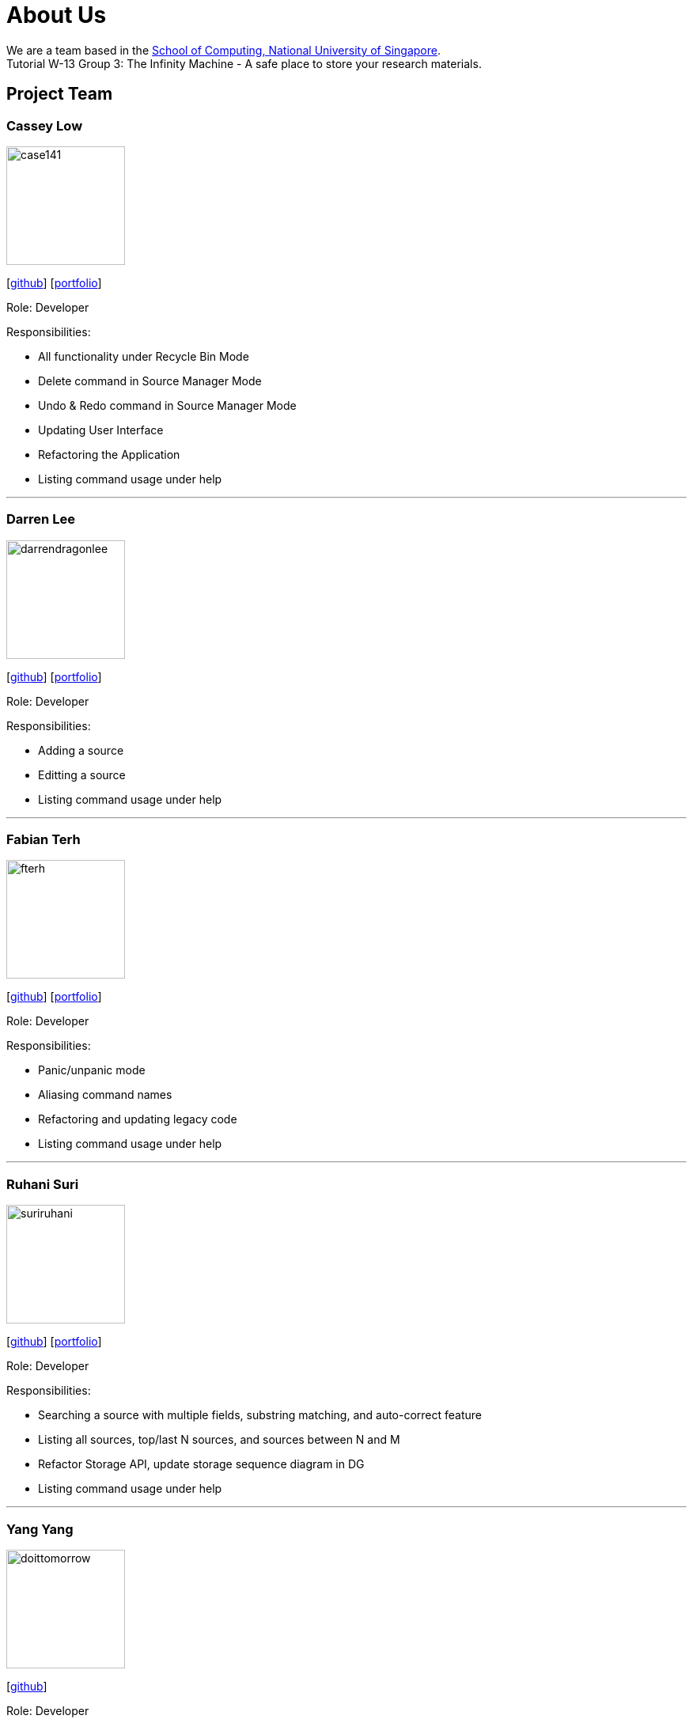 = About Us
:site-section: AboutUs
:relfileprefix: team/
:imagesDir: images
:stylesDir: stylesheets

We are a team based in the http://www.comp.nus.edu.sg[School of Computing, National University of Singapore]. +
Tutorial W-13 Group 3: The Infinity Machine - A safe place to store your research materials.

== Project Team

=== Cassey Low

image::case141.png[width="150", align="left"]
{empty}[https://github.com/case141[github]] [<<casseylow#, portfolio>>]

Role: Developer

Responsibilities:

- All functionality under Recycle Bin Mode
- Delete command in Source Manager Mode
- Undo & Redo command in Source Manager Mode
- Updating User Interface
- Refactoring the Application
- Listing command usage under help


'''

=== Darren Lee

image::darrendragonlee.png[width="150", align="left"]
{empty}[https://github.com/DarrenDragonLee[github]] [<<darrendragonlee#, portfolio>>]

Role: Developer

Responsibilities:

- Adding a source
- Editting a source
- Listing command usage under help


'''

=== Fabian Terh

image::fterh.png[width="150", align="left"]
{empty}[https://github.com/fterh[github]] [<<fterh#, portfolio>>]

Role: Developer

Responsibilities:

- Panic/unpanic mode
- Aliasing command names
- Refactoring and updating legacy code
- Listing command usage under help


'''

=== Ruhani Suri

image::suriruhani.png[width="150", align="left"]
{empty}[https://github.com/suriruhani[github]] [<<suriruhani#, portfolio>>]

Role: Developer

Responsibilities:

- Searching a source with multiple fields, substring matching, and auto-correct feature
- Listing all sources, top/last N sources, and sources between N and M
- Refactor Storage API, update storage sequence diagram in DG
- Listing command usage under help


'''

=== Yang Yang

image::doittomorrow.png[width="150", align="left"]
{empty}[https://github.com/DoItTomorrow[github]]

Role: Developer

Responsibilities:

- Generating bibliography
- Generating history of commands entered
- Listing command usage under help

'''

